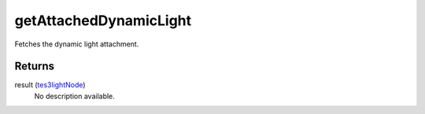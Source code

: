 getAttachedDynamicLight
====================================================================================================

Fetches the dynamic light attachment.

Returns
----------------------------------------------------------------------------------------------------

result (`tes3lightNode`_)
    No description available.

.. _`tes3lightNode`: ../../../lua/type/tes3lightNode.html
